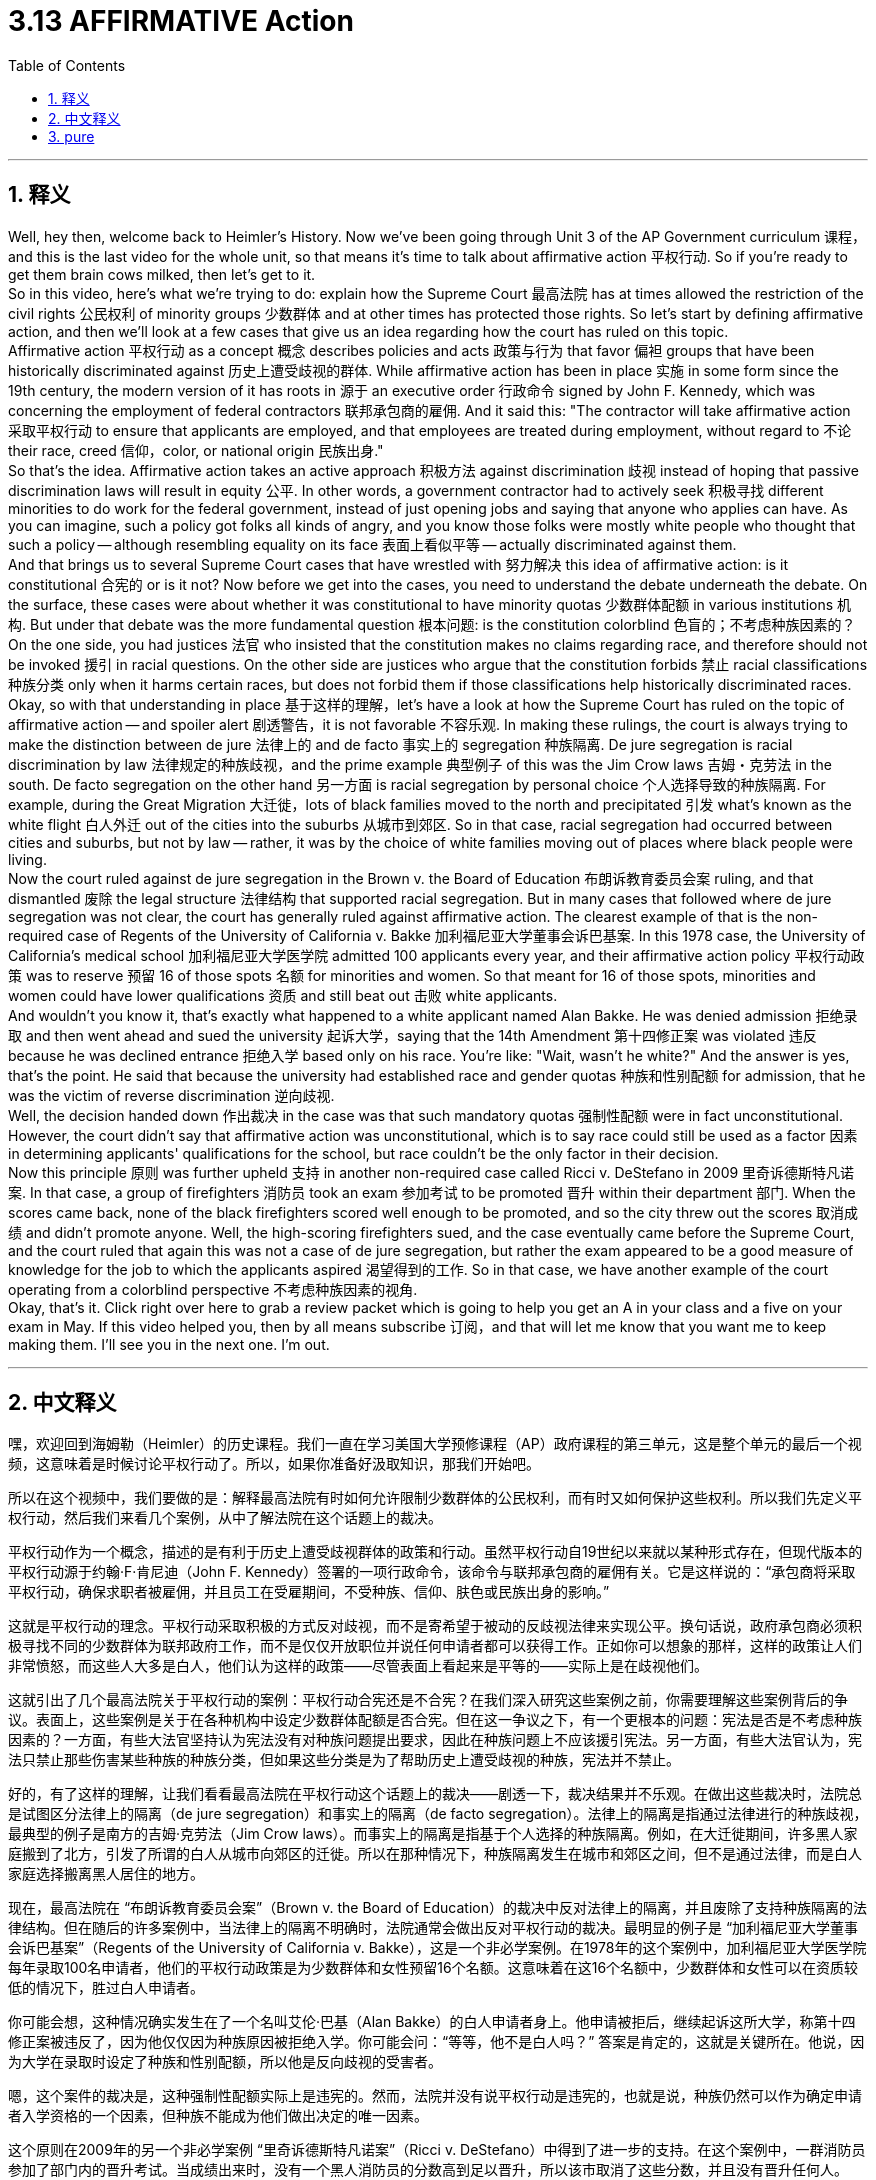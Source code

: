 
= 3.13 AFFIRMATIVE Action
:toc: left
:toclevels: 3
:sectnums:
:stylesheet: myAdocCss.css

'''

== 释义

Well, hey then, welcome back to Heimler's History. Now we've been going through Unit 3 of the AP Government curriculum 课程，and this is the last video for the whole unit, so that means it's time to talk about affirmative action 平权行动. So if you're ready to get them brain cows milked, then let's get to it. +
So in this video, here's what we're trying to do: explain how the Supreme Court 最高法院 has at times allowed the restriction of the civil rights 公民权利 of minority groups 少数群体 and at other times has protected those rights. So let's start by defining affirmative action, and then we'll look at a few cases that give us an idea regarding how the court has ruled on this topic. +
Affirmative action 平权行动 as a concept 概念 describes policies and acts 政策与行为 that favor 偏袒 groups that have been historically discriminated against 历史上遭受歧视的群体. While affirmative action has been in place 实施 in some form since the 19th century, the modern version of it has roots in 源于 an executive order 行政命令 signed by John F. Kennedy, which was concerning the employment of federal contractors 联邦承包商的雇佣. And it said this: "The contractor will take affirmative action 采取平权行动 to ensure that applicants are employed, and that employees are treated during employment, without regard to 不论 their race, creed 信仰，color, or national origin 民族出身." +
So that's the idea. Affirmative action takes an active approach 积极方法 against discrimination 歧视 instead of hoping that passive discrimination laws will result in equity 公平. In other words, a government contractor had to actively seek 积极寻找 different minorities to do work for the federal government, instead of just opening jobs and saying that anyone who applies can have. As you can imagine, such a policy got folks all kinds of angry, and you know those folks were mostly white people who thought that such a policy -- although resembling equality on its face 表面上看似平等 -- actually discriminated against them. +
And that brings us to several Supreme Court cases that have wrestled with 努力解决 this idea of affirmative action: is it constitutional 合宪的 or is it not? Now before we get into the cases, you need to understand the debate underneath the debate. On the surface, these cases were about whether it was constitutional to have minority quotas 少数群体配额 in various institutions 机构. But under that debate was the more fundamental question 根本问题: is the constitution colorblind 色盲的；不考虑种族因素的？On the one side, you had justices 法官 who insisted that the constitution makes no claims regarding race, and therefore should not be invoked 援引 in racial questions. On the other side are justices who argue that the constitution forbids 禁止 racial classifications 种族分类 only when it harms certain races, but does not forbid them if those classifications help historically discriminated races. +
Okay, so with that understanding in place 基于这样的理解，let's have a look at how the Supreme Court has ruled on the topic of affirmative action -- and spoiler alert 剧透警告，it is not favorable 不容乐观. In making these rulings, the court is always trying to make the distinction between de jure 法律上的 and de facto 事实上的 segregation 种族隔离. De jure segregation is racial discrimination by law 法律规定的种族歧视，and the prime example 典型例子 of this was the Jim Crow laws 吉姆・克劳法 in the south. De facto segregation on the other hand 另一方面 is racial segregation by personal choice 个人选择导致的种族隔离. For example, during the Great Migration 大迁徙，lots of black families moved to the north and precipitated 引发 what's known as the white flight 白人外迁 out of the cities into the suburbs 从城市到郊区. So in that case, racial segregation had occurred between cities and suburbs, but not by law -- rather, it was by the choice of white families moving out of places where black people were living. +
Now the court ruled against de jure segregation in the Brown v. the Board of Education 布朗诉教育委员会案 ruling, and that dismantled 废除 the legal structure 法律结构 that supported racial segregation. But in many cases that followed where de jure segregation was not clear, the court has generally ruled against affirmative action. The clearest example of that is the non-required case of Regents of the University of California v. Bakke 加利福尼亚大学董事会诉巴基案. In this 1978 case, the University of California's medical school 加利福尼亚大学医学院 admitted 100 applicants every year, and their affirmative action policy 平权行动政策 was to reserve 预留 16 of those spots 名额 for minorities and women. So that meant for 16 of those spots, minorities and women could have lower qualifications 资质 and still beat out 击败 white applicants. +
And wouldn't you know it, that's exactly what happened to a white applicant named Alan Bakke. He was denied admission 拒绝录取 and then went ahead and sued the university 起诉大学，saying that the 14th Amendment 第十四修正案 was violated 违反 because he was declined entrance 拒绝入学 based only on his race. You're like: "Wait, wasn't he white?" And the answer is yes, that's the point. He said that because the university had established race and gender quotas 种族和性别配额 for admission, that he was the victim of reverse discrimination 逆向歧视. +
Well, the decision handed down 作出裁决 in the case was that such mandatory quotas 强制性配额 were in fact unconstitutional. However, the court didn't say that affirmative action was unconstitutional, which is to say race could still be used as a factor 因素 in determining applicants' qualifications for the school, but race couldn't be the only factor in their decision. +
Now this principle 原则 was further upheld 支持 in another non-required case called Ricci v. DeStefano in 2009 里奇诉德斯特凡诺案. In that case, a group of firefighters 消防员 took an exam 参加考试 to be promoted 晋升 within their department 部门. When the scores came back, none of the black firefighters scored well enough to be promoted, and so the city threw out the scores 取消成绩 and didn't promote anyone. Well, the high-scoring firefighters sued, and the case eventually came before the Supreme Court, and the court ruled that again this was not a case of de jure segregation, but rather the exam appeared to be a good measure of knowledge for the job to which the applicants aspired 渴望得到的工作. So in that case, we have another example of the court operating from a colorblind perspective 不考虑种族因素的视角. +
Okay, that's it. Click right over here to grab a review packet which is going to help you get an A in your class and a five on your exam in May. If this video helped you, then by all means subscribe 订阅，and that will let me know that you want me to keep making them. I'll see you in the next one. I'm out. +

'''

== 中文释义

嘿，欢迎回到海姆勒（Heimler）的历史课程。我们一直在学习美国大学预修课程（AP）政府课程的第三单元，这是整个单元的最后一个视频，这意味着是时候讨论平权行动了。所以，如果你准备好汲取知识，那我们开始吧。 +

所以在这个视频中，我们要做的是：解释最高法院有时如何允许限制少数群体的公民权利，而有时又如何保护这些权利。所以我们先定义平权行动，然后我们来看几个案例，从中了解法院在这个话题上的裁决。 +

平权行动作为一个概念，描述的是有利于历史上遭受歧视群体的政策和行动。虽然平权行动自19世纪以来就以某种形式存在，但现代版本的平权行动源于约翰·F·肯尼迪（John F. Kennedy）签署的一项行政命令，该命令与联邦承包商的雇佣有关。它是这样说的：“承包商将采取平权行动，确保求职者被雇佣，并且员工在受雇期间，不受种族、信仰、肤色或民族出身的影响。” +

这就是平权行动的理念。平权行动采取积极的方式反对歧视，而不是寄希望于被动的反歧视法律来实现公平。换句话说，政府承包商必须积极寻找不同的少数群体为联邦政府工作，而不是仅仅开放职位并说任何申请者都可以获得工作。正如你可以想象的那样，这样的政策让人们非常愤怒，而这些人大多是白人，他们认为这样的政策——尽管表面上看起来是平等的——实际上是在歧视他们。 +

这就引出了几个最高法院关于平权行动的案例：平权行动合宪还是不合宪？在我们深入研究这些案例之前，你需要理解这些案例背后的争议。表面上，这些案例是关于在各种机构中设定少数群体配额是否合宪。但在这一争议之下，有一个更根本的问题：宪法是否是不考虑种族因素的？一方面，有些大法官坚持认为宪法没有对种族问题提出要求，因此在种族问题上不应该援引宪法。另一方面，有些大法官认为，宪法只禁止那些伤害某些种族的种族分类，但如果这些分类是为了帮助历史上遭受歧视的种族，宪法并不禁止。 +

好的，有了这样的理解，让我们看看最高法院在平权行动这个话题上的裁决——剧透一下，裁决结果并不乐观。在做出这些裁决时，法院总是试图区分法律上的隔离（de jure segregation）和事实上的隔离（de facto segregation）。法律上的隔离是指通过法律进行的种族歧视，最典型的例子是南方的吉姆·克劳法（Jim Crow laws）。而事实上的隔离是指基于个人选择的种族隔离。例如，在大迁徙期间，许多黑人家庭搬到了北方，引发了所谓的白人从城市向郊区的迁徙。所以在那种情况下，种族隔离发生在城市和郊区之间，但不是通过法律，而是白人家庭选择搬离黑人居住的地方。 +

现在，最高法院在 “布朗诉教育委员会案”（Brown v. the Board of Education）的裁决中反对法律上的隔离，并且废除了支持种族隔离的法律结构。但在随后的许多案例中，当法律上的隔离不明确时，法院通常会做出反对平权行动的裁决。最明显的例子是 “加利福尼亚大学董事会诉巴基案”（Regents of the University of California v. Bakke），这是一个非必学案例。在1978年的这个案例中，加利福尼亚大学医学院每年录取100名申请者，他们的平权行动政策是为少数群体和女性预留16个名额。这意味着在这16个名额中，少数群体和女性可以在资质较低的情况下，胜过白人申请者。 +

你可能会想，这种情况确实发生在了一个名叫艾伦·巴基（Alan Bakke）的白人申请者身上。他申请被拒后，继续起诉这所大学，称第十四修正案被违反了，因为他仅仅因为种族原因被拒绝入学。你可能会问：“等等，他不是白人吗？” 答案是肯定的，这就是关键所在。他说，因为大学在录取时设定了种族和性别配额，所以他是反向歧视的受害者。 +

嗯，这个案件的裁决是，这种强制性配额实际上是违宪的。然而，法院并没有说平权行动是违宪的，也就是说，种族仍然可以作为确定申请者入学资格的一个因素，但种族不能成为他们做出决定的唯一因素。 +

这个原则在2009年的另一个非必学案例 “里奇诉德斯特凡诺案”（Ricci v. DeStefano）中得到了进一步的支持。在这个案例中，一群消防员参加了部门内的晋升考试。当成绩出来时，没有一个黑人消防员的分数高到足以晋升，所以该市取消了这些分数，并且没有晋升任何人。嗯，高分的消防员起诉了，这个案件最终提交到了最高法院，法院裁决这再次不是法律上的隔离案例，而是这个考试似乎是衡量申请者对他们所追求工作的知识水平的一个好方法。所以在这个案例中，我们又看到了法院从种族中立的角度做出的裁决。 +

好的，就是这样。点击这里获取复习资料包，它将帮助你在课堂上得A，在五月份的考试中得5分。如果这个视频对你有帮助，那就订阅吧，这样我就知道你希望我继续制作这样的视频。下次再见。我下线了。 + 

'''

== pure

Well, hey then, welcome back to Heimler's History. Now we've been going through Unit 3 of the AP Government curriculum, and this is the last video for the whole unit, so that means it's time to talk about affirmative action. So if you're ready to get them brain cows milked, then let's get to it.

So in this video, here's what we're trying to do: explain how the Supreme Court has at times allowed the restriction of the civil rights of minority groups and at other times has protected those rights. So let's start by defining affirmative action, and then we'll look at a few cases that give us an idea regarding how the court has ruled on this topic.

Affirmative action as a concept describes policies and acts that favor groups that have been historically discriminated against. While affirmative action has been in place in some form since the 19th century, the modern version of it has roots in an executive order signed by John F. Kennedy, which was concerning the employment of federal contractors. And it said this: "The contractor will take affirmative action to ensure that applicants are employed, and that employees are treated during employment, without regard to their race, creed, color, or national origin."

So that's the idea. Affirmative action takes an active approach against discrimination instead of hoping that passive discrimination laws will result in equity. In other words, a government contractor had to actively seek different minorities to do work for the federal government, instead of just opening jobs and saying that anyone who applies can have. As you can imagine, such a policy got folks all kinds of angry, and you know those folks were mostly white people who thought that such a policy -- although resembling equality on its face -- actually discriminated against them.

And that brings us to several Supreme Court cases that have wrestled with this idea of affirmative action: is it constitutional or is it not? Now before we get into the cases, you need to understand the debate underneath the debate. On the surface, these cases were about whether it was constitutional to have minority quotas in various institutions. But under that debate was the more fundamental question: is the constitution colorblind? On the one side, you had justices who insisted that the constitution makes no claims regarding race, and therefore should not be invoked in racial questions. On the other side are justices who argue that the constitution forbids racial classifications only when it harms certain races, but does not forbid them if those classifications help historically discriminated races.

Okay, so with that understanding in place, let's have a look at how the Supreme Court has ruled on the topic of affirmative action -- and spoiler alert, it is not favorable. In making these rulings, the court is always trying to make the distinction between de jure and de facto segregation. De jure segregation is racial discrimination by law, and the prime example of this was the Jim Crow laws in the south. De facto segregation on the other hand is racial segregation by personal choice. For example, during the Great Migration, lots of black families moved to the north and precipitated what's known as the white flight out of the cities into the suburbs. So in that case, racial segregation had occurred between cities and suburbs, but not by law -- rather, it was by the choice of white families moving out of places where black people were living.

Now the court ruled against de jure segregation in the Brown v. the Board of Education ruling, and that dismantled the legal structure that supported racial segregation. But in many cases that followed where de jure segregation was not clear, the court has generally ruled against affirmative action. The clearest example of that is the non-required case of Regents of the University of California v. Bakke. In this 1978 case, the University of California's medical school admitted 100 applicants every year, and their affirmative action policy was to reserve 16 of those spots for minorities and women. So that meant for 16 of those spots, minorities and women could have lower qualifications and still beat out white applicants.

And wouldn't you know it, that's exactly what happened to a white applicant named Alan Bakke. He was denied admission and then went ahead and sued the university, saying that the 14th Amendment was violated because he was declined entrance based only on his race. You're like: "Wait, wasn't he white?" And the answer is yes, that's the point. He said that because the university had established race and gender quotas for admission, that he was the victim of reverse discrimination.

Well, the decision handed down in the case was that such mandatory quotas were in fact unconstitutional. However, the court didn't say that affirmative action was unconstitutional, which is to say race could still be used as a factor in determining applicants' qualifications for the school, but race couldn't be the only factor in their decision.

Now this principle was further upheld in another non-required case called Ricci v. DeStefano in 2009. In that case, a group of firefighters took an exam to be promoted within their department. When the scores came back, none of the black firefighters scored well enough to be promoted, and so the city threw out the scores and didn't promote anyone. Well, the high-scoring firefighters sued, and the case eventually came before the Supreme Court, and the court ruled that again this was not a case of de jure segregation, but rather the exam appeared to be a good measure of knowledge for the job to which the applicants aspired. So in that case, we have another example of the court operating from a colorblind perspective.

Okay, that's it. Click right over here to grab a review packet which is going to help you get an A in your class and a five on your exam in May. If this video helped you, then by all means subscribe, and that will let me know that you want me to keep making them. I'll see you in the next one. I'm out.

'''

